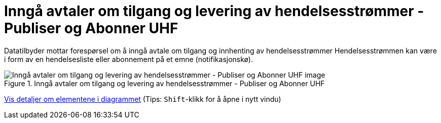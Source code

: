 = Inngå avtaler om tilgang og levering av hendelsesstrømmer - Publiser og Abonner UHF 
:wysiwig_editing: 1
ifeval::[{wysiwig_editing} == 1]
:imagepath: ../images/
endif::[]
ifeval::[{wysiwig_editing} == 0]
:imagepath: main@unit-ra:unit-ra-datadeling-datautveksling:
endif::[]
:toc: left
:experimental:
:toclevels: 4
:sectnums:
:sectnumlevels: 9

Datatilbyder mottar forespørsel om å inngå avtale om tilgang og innhenting av hendelsesstrømmer
Hendelsesstrømmen kan være i form av en hendelsesliste eller abonnement på et emne (notifikasjonskø).

.Inngå avtaler om tilgang og levering av hendelsesstrømmer - Publiser og Abonner UHF 
image::{imagepath}Inngå avtaler om tilgang og levering av hendelsesstrømmer - Publiser og Abonner UHF .png[alt=Inngå avtaler om tilgang og levering av hendelsesstrømmer - Publiser og Abonner UHF  image]


****
xref:main@unit-ra:unit-ra-datadeling-datautveksling:page$Inngå avtaler om tilgang og levering av hendelsesstrømmer - Publiser og Abonner UHF .var.1.adoc[Vis detaljer om elementene i diagrammet] (Tips: kbd:[Shift]-klikk for å åpne i nytt vindu)
****



